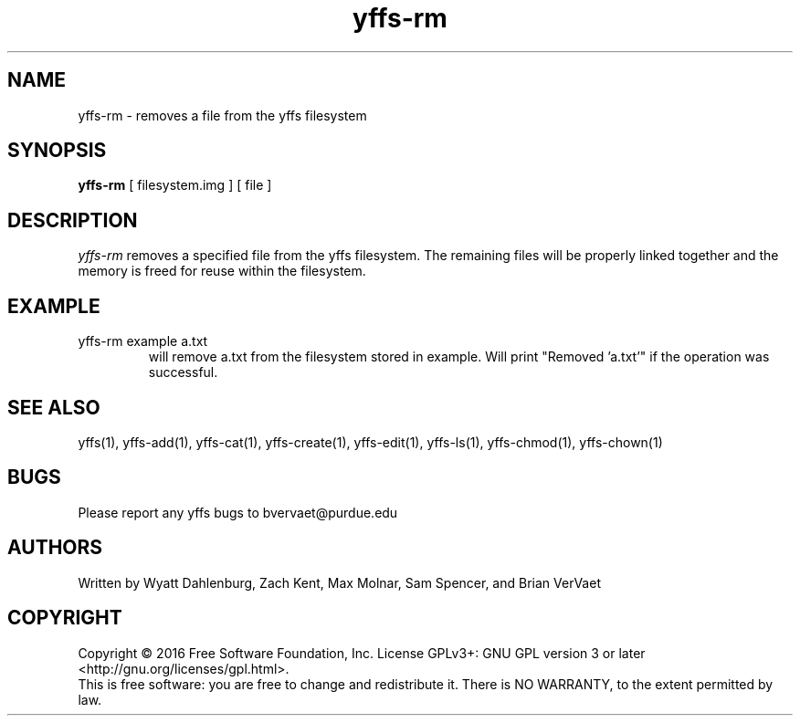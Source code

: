 .TH yffs-rm 1
.SH NAME
yffs-rm \-   removes a file from the yffs filesystem
.SH SYNOPSIS
.B yffs-rm
[ filesystem.img ] [ file ]
.SH DESCRIPTION
.I  yffs-rm
removes a specified file from the yffs filesystem. The remaining files will be properly linked together and the memory is freed for reuse within the filesystem.
.SH EXAMPLE
.TP 
yffs-rm example a.txt
will remove a.txt from the filesystem stored in example. Will print "Removed 'a.txt'" if the operation was successful.
.SH "SEE ALSO"
yffs(1), yffs-add(1), yffs-cat(1), yffs-create(1), yffs-edit(1), yffs-ls(1), yffs-chmod(1), yffs-chown(1)
.SH BUGS
Please report any yffs bugs to bvervaet@purdue.edu
.SH AUTHORS
Written by Wyatt Dahlenburg, Zach Kent, Max Molnar, Sam Spencer, and Brian VerVaet
.SH COPYRIGHT
Copyright \(co 2016 Free Software Foundation, Inc.
License GPLv3+: GNU GPL version 3 or later <http://gnu.org/licenses/gpl.html>.
.br
This is free software: you are free to change and redistribute it.
There is NO WARRANTY, to the extent permitted by law.